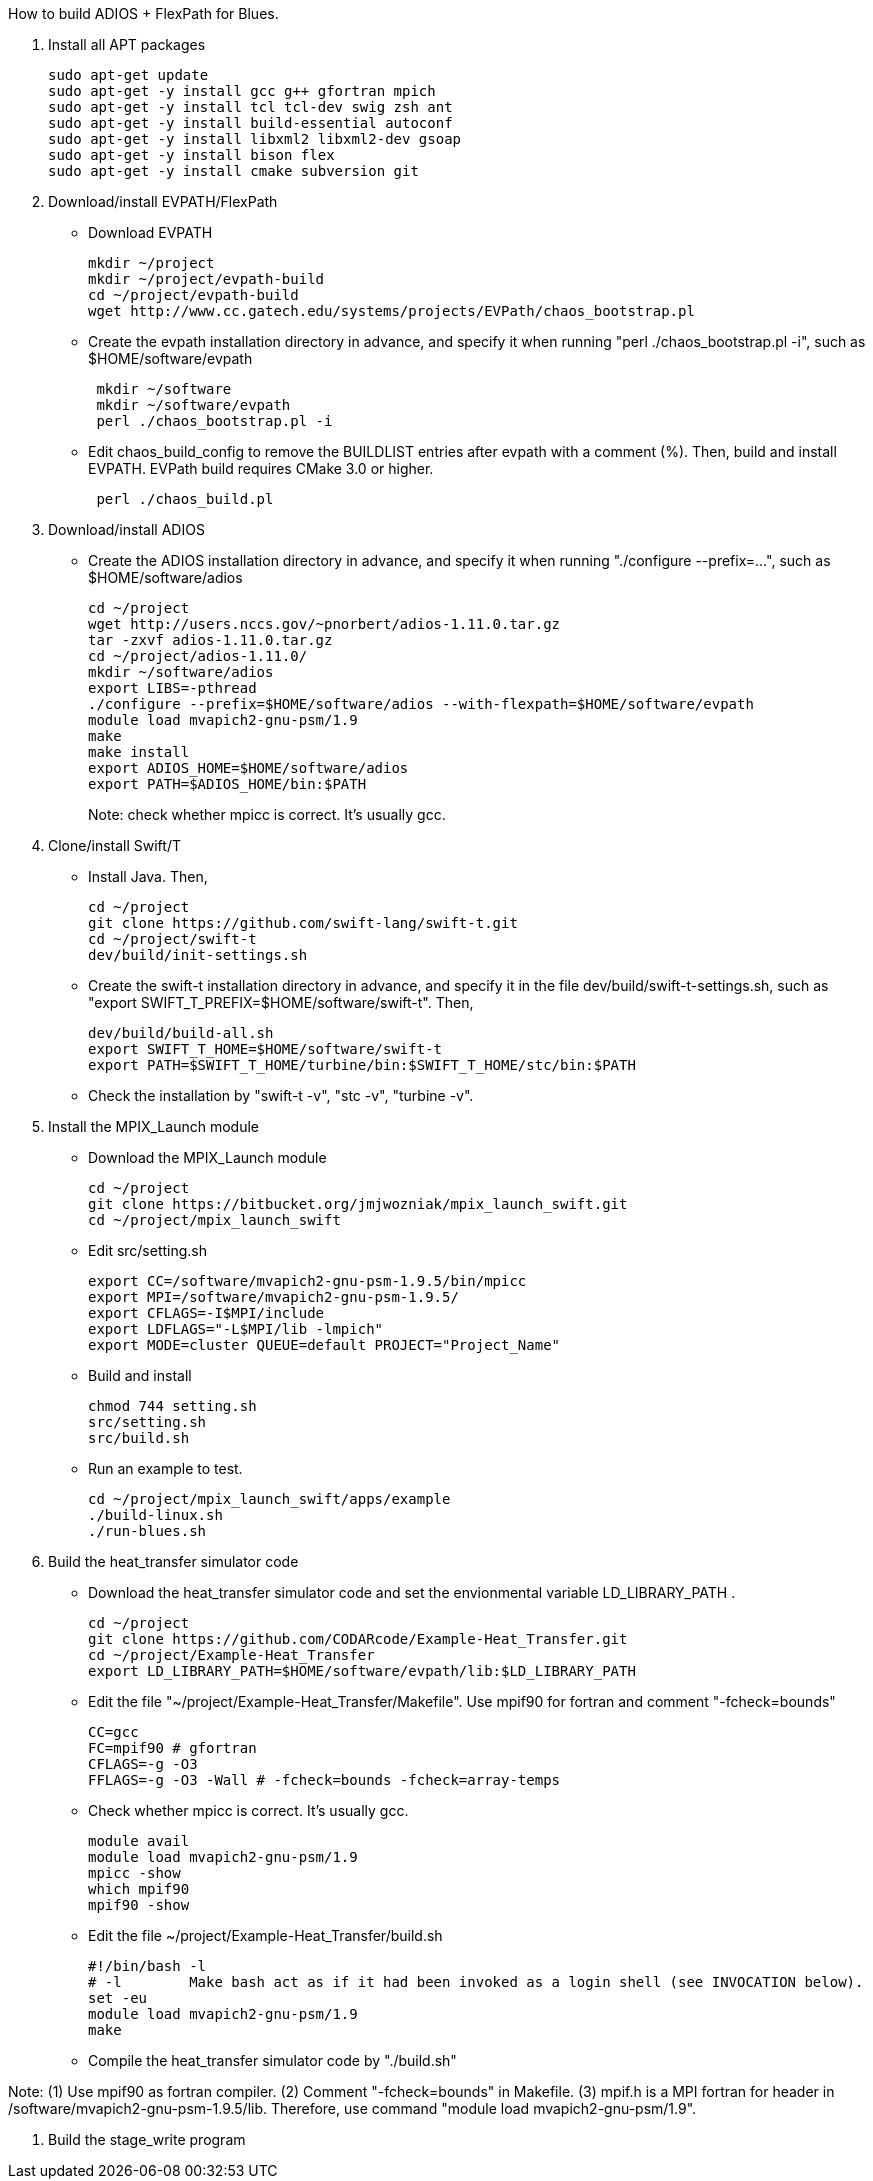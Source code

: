 How to build ADIOS + FlexPath for Blues.

1. Install all APT packages
+
 sudo apt-get update
 sudo apt-get -y install gcc g++ gfortran mpich
 sudo apt-get -y install tcl tcl-dev swig zsh ant
 sudo apt-get -y install build-essential autoconf
 sudo apt-get -y install libxml2 libxml2-dev gsoap
 sudo apt-get -y install bison flex
 sudo apt-get -y install cmake subversion git
+

2. Download/install EVPATH/FlexPath

** Download EVPATH
+
 mkdir ~/project
 mkdir ~/project/evpath-build
 cd ~/project/evpath-build
 wget http://www.cc.gatech.edu/systems/projects/EVPath/chaos_bootstrap.pl
+
** Create the evpath installation directory in advance, and specify it when running "perl ./chaos_bootstrap.pl -i", such as $HOME/software/evpath
+
----
 mkdir ~/software
 mkdir ~/software/evpath
 perl ./chaos_bootstrap.pl -i
----
+
** Edit chaos_build_config to remove the BUILDLIST entries after evpath with a comment (%). Then, build and install EVPATH. EVPath build requires CMake 3.0 or higher.
+
----
 perl ./chaos_build.pl
----
+

3. Download/install ADIOS
** Create the ADIOS installation directory in advance, and specify it when running "./configure --prefix=...", such as $HOME/software/adios
+
 cd ~/project
 wget http://users.nccs.gov/~pnorbert/adios-1.11.0.tar.gz
 tar -zxvf adios-1.11.0.tar.gz
 cd ~/project/adios-1.11.0/
 mkdir ~/software/adios
 export LIBS=-pthread
 ./configure --prefix=$HOME/software/adios --with-flexpath=$HOME/software/evpath
 module load mvapich2-gnu-psm/1.9
 make
 make install
 export ADIOS_HOME=$HOME/software/adios
 export PATH=$ADIOS_HOME/bin:$PATH
+

Note: check whether mpicc is correct. It's usually gcc.

4. Clone/install Swift/T
** Install Java. Then,
+
 cd ~/project
 git clone https://github.com/swift-lang/swift-t.git
 cd ~/project/swift-t
 dev/build/init-settings.sh
+
** Create the swift-t installation directory in advance, and specify it in the file dev/build/swift-t-settings.sh, such as "export SWIFT_T_PREFIX=$HOME/software/swift-t". Then,
+
 dev/build/build-all.sh
 export SWIFT_T_HOME=$HOME/software/swift-t
 export PATH=$SWIFT_T_HOME/turbine/bin:$SWIFT_T_HOME/stc/bin:$PATH
+
** Check the installation by "swift-t -v", "stc -v", "turbine -v".

5. Install the MPIX_Launch module
** Download the MPIX_Launch module
+
 cd ~/project
 git clone https://bitbucket.org/jmjwozniak/mpix_launch_swift.git
 cd ~/project/mpix_launch_swift
+
** Edit src/setting.sh
+
 export CC=/software/mvapich2-gnu-psm-1.9.5/bin/mpicc
 export MPI=/software/mvapich2-gnu-psm-1.9.5/
 export CFLAGS=-I$MPI/include
 export LDFLAGS="-L$MPI/lib -lmpich"
 export MODE=cluster QUEUE=default PROJECT="Project_Name"
+
** Build and install
+
 chmod 744 setting.sh
 src/setting.sh
 src/build.sh
+
** Run an example to test.
+
 cd ~/project/mpix_launch_swift/apps/example
 ./build-linux.sh
 ./run-blues.sh
+

6. Build the heat_transfer simulator code
** Download the heat_transfer simulator code and set the envionmental variable LD_LIBRARY_PATH .
+
 cd ~/project
 git clone https://github.com/CODARcode/Example-Heat_Transfer.git
 cd ~/project/Example-Heat_Transfer
 export LD_LIBRARY_PATH=$HOME/software/evpath/lib:$LD_LIBRARY_PATH
+
** Edit the file "~/project/Example-Heat_Transfer/Makefile". Use mpif90 for fortran and comment "-fcheck=bounds"
+
 CC=gcc
 FC=mpif90 # gfortran
 CFLAGS=-g -O3
 FFLAGS=-g -O3 -Wall # -fcheck=bounds -fcheck=array-temps
+
** Check whether mpicc is correct. It's usually gcc.
+
 module avail
 module load mvapich2-gnu-psm/1.9
 mpicc -show
 which mpif90
 mpif90 -show
+
** Edit the file ~/project/Example-Heat_Transfer/build.sh
+
 #!/bin/bash -l
 # -l        Make bash act as if it had been invoked as a login shell (see INVOCATION below).
 set -eu
 module load mvapich2-gnu-psm/1.9
 make
+
** Compile the heat_transfer simulator code by "./build.sh"

Note: (1) Use mpif90 as fortran compiler. (2) Comment "-fcheck=bounds" in Makefile. (3) mpif.h is a MPI fortran for header in /software/mvapich2-gnu-psm-1.9.5/lib. Therefore, use command "module load mvapich2-gnu-psm/1.9".

7. Build the stage_write program
